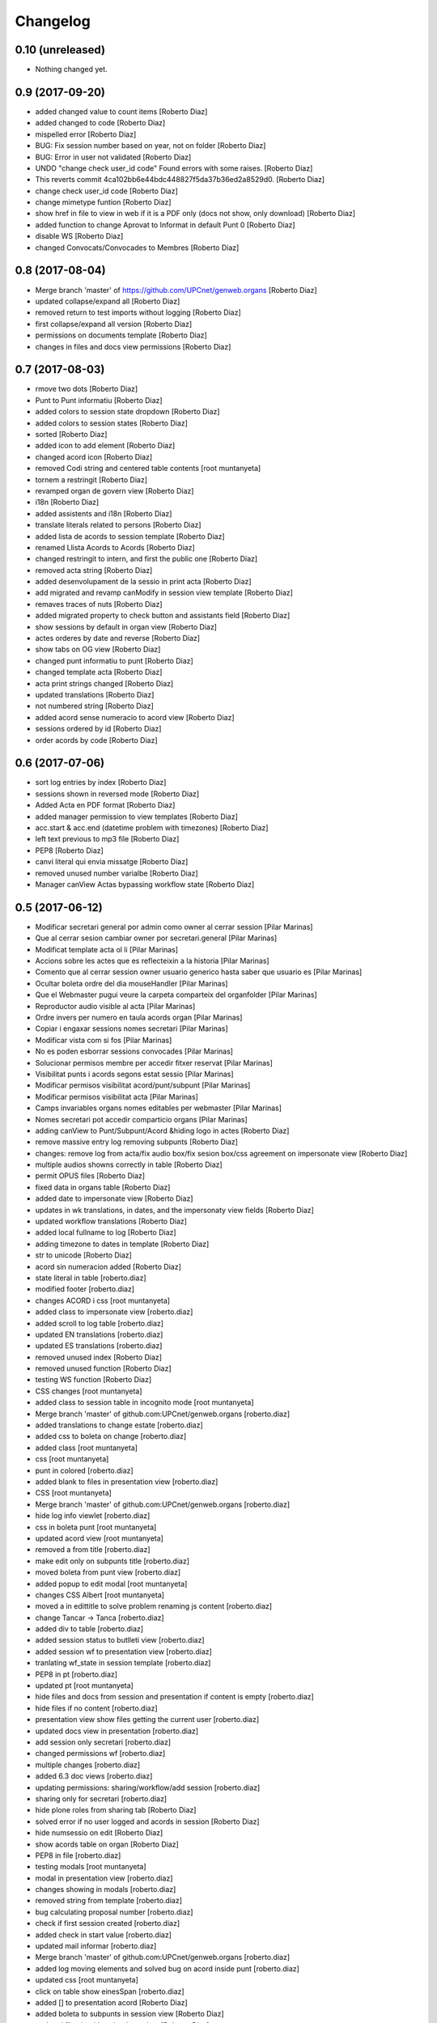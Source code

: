 Changelog
=========

0.10 (unreleased)
-----------------

- Nothing changed yet.


0.9 (2017-09-20)
----------------

* added changed value to count items [Roberto Diaz]
* added changed to code [Roberto Diaz]
* mispelled error [Roberto Diaz]
* BUG: Fix session number based on year, not on folder [Roberto Diaz]
* BUG: Error in user not validated [Roberto Diaz]
* UNDO "change check user_id code" Found errors with some raises. [Roberto Diaz]
*       This reverts commit 4ca102bb6e44bdc448827f5da37b36ed2a8529d0. [Roberto Diaz]
* change check user_id code [Roberto Diaz]
* change mimetype funtion [Roberto Diaz]
* show href in file to view in web if it is a PDF only (docs not show, only download) [Roberto Diaz]
* added function to change Aprovat to Informat in default Punt 0 [Roberto Diaz]
* disable WS [Roberto Diaz]
* changed Convocats/Convocades to Membres [Roberto Diaz]

0.8 (2017-08-04)
----------------

* Merge branch 'master' of https://github.com/UPCnet/genweb.organs [Roberto Diaz]
* updated collapse/expand all [Roberto Diaz]
* removed return to test imports without logging [Roberto Diaz]
* first collapse/expand all version [Roberto Diaz]
* permissions on documents template [Roberto Diaz]
* changes in files and docs view permissions [Roberto Diaz]

0.7 (2017-08-03)
----------------

* rmove two dots [Roberto Diaz]
* Punt to Punt informatiu [Roberto Diaz]
* added colors to session state dropdown [Roberto Diaz]
* added colors to session states [Roberto Diaz]
* sorted [Roberto Diaz]
* added icon to add element [Roberto Diaz]
* changed acord icon [Roberto Diaz]
* removed Codi string and centered table contents [root muntanyeta]
* tornem a restringit [Roberto Diaz]
* revamped organ de govern view [Roberto Diaz]
* i18n [Roberto Diaz]
* added assistents and i18n [Roberto Diaz]
* translate literals related to persons [Roberto Diaz]
* added lista de acords to session template [Roberto Diaz]
* renamed Llista Acords to Acords [Roberto Diaz]
* changed restringit to intern, and first the public one [Roberto Diaz]
* removed acta string [Roberto Diaz]
* added desenvolupament de la sessio in print acta [Roberto Diaz]
* add migrated and revamp canModify in session view template [Roberto Diaz]
* remaves traces of nuts [Roberto Diaz]
* added migrated property to check button and assistants field [Roberto Diaz]
* show sessions by default in organ view [Roberto Diaz]
* actes orderes by date and reverse [Roberto Diaz]
* show tabs on OG view [Roberto Diaz]
* changed punt informatiu  to punt [Roberto Diaz]
* changed template acta [Roberto Diaz]
* acta print strings changed [Roberto Diaz]
* updated translations [Roberto Diaz]
* not numbered string [Roberto Diaz]
* added acord sense numeracio to acord view [Roberto Diaz]
* sessions ordered by id [Roberto Diaz]
* order acords by code [Roberto Diaz]

0.6 (2017-07-06)
----------------

* sort log entries by index [Roberto Diaz]
* sessions shown in reversed mode [Roberto Diaz]
* Added Acta en PDF format [Roberto Diaz]
* added manager permission to view templates [Roberto Diaz]
* acc.start & acc.end (datetime problem with timezones) [Roberto Diaz]
* left text previous to mp3 file [Roberto Diaz]
* PEP8 [Roberto Diaz]
* canvi literal qui envia missatge [Roberto Diaz]
* removed unused number varialbe [Roberto Diaz]
* Manager canView Actas bypassing workflow state [Roberto Diaz]

0.5 (2017-06-12)
----------------

* Modificar secretari general por admin como owner al cerrar session [Pilar Marinas]
* Que al cerrar sesion cambiar owner por secretari.general [Pilar Marinas]
* Modificat template acta ol li [Pilar Marinas]
* Accions sobre les actes que es reflecteixin a la historia [Pilar Marinas]
* Comento que al cerrar session owner usuario generico hasta saber que usuario es [Pilar Marinas]
* Ocultar boleta ordre del dia mouseHandler [Pilar Marinas]
* Que el Webmaster pugui veure la carpeta comparteix del organfolder [Pilar Marinas]
* Reproductor audio visible al acta [Pilar Marinas]
* Ordre invers per numero en taula acords organ [Pilar Marinas]
* Copiar i engaxar sessions nomes secretari [Pilar Marinas]
* Modificar vista com si fos [Pilar Marinas]
* No es poden esborrar sessions convocades [Pilar Marinas]
* Solucionar permisos membre per accedir fitxer reservat [Pilar Marinas]
* Visibilitat punts i acords segons estat sessio [Pilar Marinas]
* Modificar permisos visibilitat acord/punt/subpunt [Pilar Marinas]
* Modificar permisos visibilitat acta [Pilar Marinas]
* Camps invariables organs nomes editables per webmaster [Pilar Marinas]
* Nomes secretari pot accedir comparticio organs [Pilar Marinas]
* adding canView to Punt/Subpunt/Acord &hiding logo in actes [Roberto Diaz]
* remove massive entry log removing subpunts [Roberto Diaz]
* changes: remove log from acta/fix audio box/fix sesion box/css agreement on impersonate view [Roberto Diaz]
* multiple audios showns correctly in table [Roberto Diaz]
* permit OPUS files [Roberto Diaz]
* fixed data in organs table [Roberto Diaz]
* added date to impersonate view [Roberto Diaz]
* updates in wk translations, in dates, and the impersonaty view fields [Roberto Diaz]
* updated workflow translations [Roberto Diaz]
* added local fullname to log [Roberto Diaz]
* adding timezone to dates in template [Roberto Diaz]
* str to unicode [Roberto Diaz]
* acord sin numeracion added [Roberto Diaz]
* state literal in table [roberto.diaz]
* modified footer [roberto.diaz]
* changes ACORD i css [root muntanyeta]
* added class to impersonate view [roberto.diaz]
* added scroll to log table [roberto.diaz]
* updated EN translations [roberto.diaz]
* updated ES translations [roberto.diaz]
* removed unused index [Roberto Diaz]
* removed unused function [Roberto Diaz]
* testing WS function [Roberto Diaz]
* CSS changes [root muntanyeta]
* added class to session table in incognito mode [root muntanyeta]
* Merge branch 'master' of github.com:UPCnet/genweb.organs [roberto.diaz]
* added translations to change estate [roberto.diaz]
* added css to boleta on change [roberto.diaz]
* added class [root muntanyeta]
* css [root muntanyeta]
* punt in colored [roberto.diaz]
* added blank to files in presentation view [roberto.diaz]
* CSS [root muntanyeta]
* Merge branch 'master' of github.com:UPCnet/genweb.organs [roberto.diaz]
* hide log info viewlet [roberto.diaz]
* css in boleta punt [root muntanyeta]
* updated acord view [root muntanyeta]
* removed a from title [roberto.diaz]
* make edit only on subpunts title [roberto.diaz]
* moved boleta from punt view [roberto.diaz]
* added popup to edit modal [root muntanyeta]
* changes CSS Albert [root muntanyeta]
* moved a in edittitle to solve problem renaming js content [roberto.diaz]
* change Tancar -> Tanca [roberto.diaz]
* added div to table [roberto.diaz]
* added session status to butlleti view [roberto.diaz]
* added session wf to presentation view [roberto.diaz]
* tranlating wf_state in session template [roberto.diaz]
* PEP8 in pt [roberto.diaz]
* updated pt [root muntanyeta]
* hide files and docs from session and presentation if content is empty [roberto.diaz]
* hide files if no content [roberto.diaz]
* presentation view show files getting the current user [roberto.diaz]
* updated docs view in presentation [roberto.diaz]
* add session only secretari [roberto.diaz]
* changed permissions wf [roberto.diaz]
* multiple changes [roberto.diaz]
* added 6.3 doc views [roberto.diaz]
* updating permissions: sharing/workflow/add session [roberto.diaz]
* sharing only for secretari [roberto.diaz]
* hide plone roles from sharing tab [Roberto Diaz]
* solved error if no user logged and acords in session [Roberto Diaz]
* hide numsessio on edit [Roberto Diaz]
* show acords table on organ [Roberto Diaz]
* PEP8  in file [roberto.diaz]
* testing modals [root muntanyeta]
* modal in presentation view [roberto.diaz]
* changes showing in modals [roberto.diaz]
* removed string from template [roberto.diaz]
* bug calculating proposal number [roberto.diaz]
* check if first session created [roberto.diaz]
* added check in start value [roberto.diaz]
* updated mail informar [roberto.diaz]
* Merge branch 'master' of github.com:UPCnet/genweb.organs [roberto.diaz]
* added log moving elements and solved bug on acord inside punt [roberto.diaz]
* updated css [root muntanyeta]
* click on table show einesSpan [roberto.diaz]
* added [] to presentation acord [Roberto Diaz]
* added boleta to subpunts in session view [Roberto Diaz]
* updated file view/download template [Roberto Diaz]
* added expand to presentation and more [Roberto Diaz]
* updated changeState and logs [Roberto Diaz]
* added pot to git [Roberto Diaz]
* mergin [Roberto Diaz]
* moved presentation elements [Roberto Diaz]
* Merge branch 'master' of github.com:UPCnet/genweb.organs [root muntanyeta]
* css [root muntanyeta]
* make number session only readable [Roberto Diaz]
* added acord structure to templates [Roberto Diaz]
* changing CSS [root muntanyeta]
* added more info to seesion number [Roberto Diaz]
* adding bullet to line [Roberto Diaz]
* Merge branch 'master' of github.com:UPCnet/genweb.organs [root muntanyeta]
* added class to agreement [root muntanyeta]
* check if no ldap configured to obtain the userid [Roberto Diaz]
* default again in session tab [Roberto Diaz]
* changed translations [Roberto Diaz]
* display file, not download it [roberto.diaz]
* audio type only inside sessions [roberto.diaz]
* added exclusions to file types [roberto.diaz]
* renamed default fields [roberto.diaz]
* changed adEntryLog [roberto.diaz]
* added full name to logs [root muntanyeta]
* added . [root muntanyeta]
* removed getProperty(id) [roberto.diaz]
* added fullname to logs [roberto.diaz]
* added name to logs and replace getId() by id [roberto.diaz]
* added color bullets to punt/subpunt/acord view and also in tables listed [Roberto Diaz]
* translations diverses i fildsets session [Roberto Diaz]
* multiple translations [roberto.diaz]
* 4.1 renamed assistents to membres [roberto.diaz]
* 3.1 translations [roberto.diaz]
* 2.9 removed footer on presentation [roberto.diaz]
* moved acord to title inside session [Roberto Diaz]
* 6.6 remove planificar state from workflow [Roberto Diaz]
* 4.12 added session number to intro session box [Roberto Diaz]
* 4.9 disable target blank on presentation view [Roberto Diaz]
* 3.5 + 3.9 added trasnlations envia, notifica membres i informa del resultat [Roberto Diaz]
* 3.2 renamed cos del acta to acta [Roberto Diaz]
* 2.11 - added table-bordered [Roberto Diaz]
* PEP8 [Roberto Diaz]
* refactored session code [Roberto Diaz]
* moved to tal:define and added other language i18n [Roberto Diaz]
* solved errors en templating [root muntanyeta]
* added getattr to start & end values [root muntanyeta]

0.4 (2017-03-13)
----------------

* added utf-8 to str [roberto.diaz]

0.3 (2017-03-13)
----------------

* added fake url to show correct urls in mails [roberto.diaz]

0.2 (2017-03-13)
----------------

* updated mail templates [roberto.diaz]

0.1 (2017-03-10)
----------------

- Initial release
